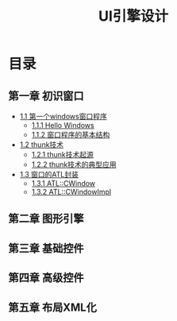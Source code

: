 #+TITLE: UI引擎设计

* 目录

** 第一章 初识窗口
  - [[file:chapter01-初识窗口__section01-第一个窗口程序.org][1.1 第一个windows窗口程序]]
    - [[file:chapter01-初识窗口__section01-第一个窗口程序.org::*1.1.1 Hello Windows !][ 1.1.1 Hello Windows]]
    - [[file:chapter01-初识窗口__section01-第一个窗口程序.org::*1.1.2 窗口程序的基本结构][ 1.1.2 窗口程序的基本结构]]
  - [[file:chapter01-初识窗口__section02-thunk技术.org][1.2 thunk技术]]
    - [[file:chapter01-初识窗口__section02-thunk技术.org::*1.2.1 thunk技术起源][1.2.1 thunk技术起源]]
    - [[file:chapter01-初识窗口__section02-thunk技术.org::*1.2.2 thunk技术的典型应用][1.2.2 thunk技术的典型应用]]
  - [[file:chapter01-初识窗口__section03-窗口的ATL封装.org][1.3 窗口的ATL封装]]
    - [[file:chapter01-初识窗口__section03-窗口的ATL封装.org::*1.3.1 ATL::CWindow][1.3.1 ATL::CWindow]]
    - [[file:chapter01-初识窗口__section03-窗口的ATL封装.org::*1.3.2 ATL::CWindowImpl][1.3.2 ATL::CWindowImpl]]

** 第二章 图形引擎

** 第三章 基础控件

** 第四章 高级控件

** 第五章 布局XML化
